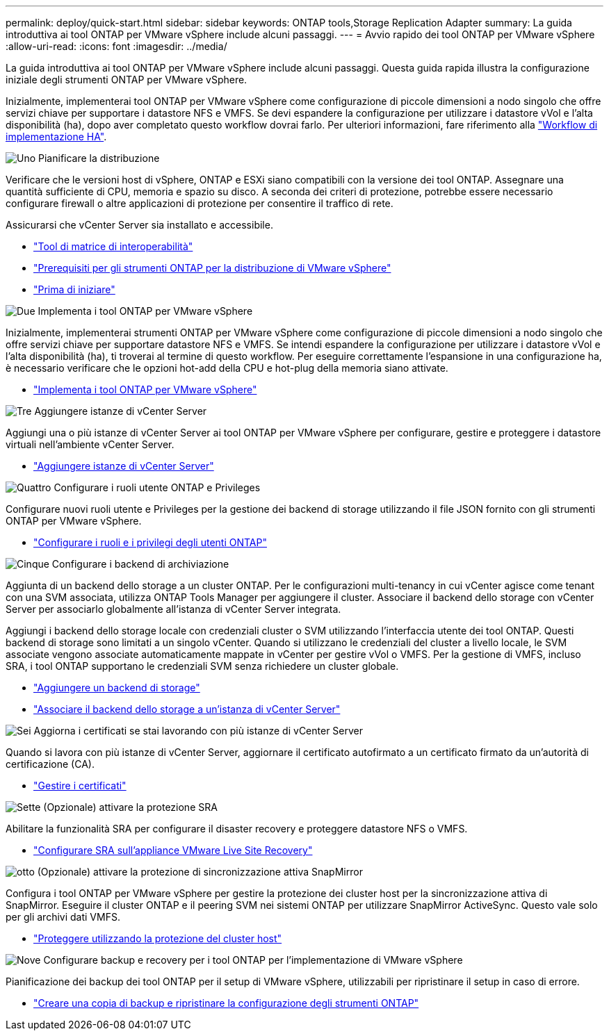 ---
permalink: deploy/quick-start.html 
sidebar: sidebar 
keywords: ONTAP tools,Storage Replication Adapter 
summary: La guida introduttiva ai tool ONTAP per VMware vSphere include alcuni passaggi. 
---
= Avvio rapido dei tool ONTAP per VMware vSphere
:allow-uri-read: 
:icons: font
:imagesdir: ../media/


[role="lead"]
La guida introduttiva ai tool ONTAP per VMware vSphere include alcuni passaggi. Questa guida rapida illustra la configurazione iniziale degli strumenti ONTAP per VMware vSphere.

Inizialmente, implementerai tool ONTAP per VMware vSphere come configurazione di piccole dimensioni a nodo singolo che offre servizi chiave per supportare i datastore NFS e VMFS. Se devi espandere la configurazione per utilizzare i datastore vVol e l'alta disponibilità (ha), dopo aver completato questo workflow dovrai farlo. Per ulteriori informazioni, fare riferimento alla link:../deploy/ha-workflow.html["Workflow di implementazione HA"].

.image:https://raw.githubusercontent.com/NetAppDocs/common/main/media/number-1.png["Uno"] Pianificare la distribuzione
[role="quick-margin-para"]
Verificare che le versioni host di vSphere, ONTAP e ESXi siano compatibili con la versione dei tool ONTAP. Assegnare una quantità sufficiente di CPU, memoria e spazio su disco. A seconda dei criteri di protezione, potrebbe essere necessario configurare firewall o altre applicazioni di protezione per consentire il traffico di rete.

[role="quick-margin-para"]
Assicurarsi che vCenter Server sia installato e accessibile.

[role="quick-margin-list"]
* https://imt.netapp.com/matrix/#welcome["Tool di matrice di interoperabilità"]
* link:../deploy/prerequisites.html["Prerequisiti per gli strumenti ONTAP per la distribuzione di VMware vSphere"]
* link:../deploy/pre-deploy-checks.html["Prima di iniziare"]


.image:https://raw.githubusercontent.com/NetAppDocs/common/main/media/number-2.png["Due"] Implementa i tool ONTAP per VMware vSphere
[role="quick-margin-para"]
Inizialmente, implementerai strumenti ONTAP per VMware vSphere come configurazione di piccole dimensioni a nodo singolo che offre servizi chiave per supportare datastore NFS e VMFS. Se intendi espandere la configurazione per utilizzare i datastore vVol e l'alta disponibilità (ha), ti troverai al termine di questo workflow. Per eseguire correttamente l'espansione in una configurazione ha, è necessario verificare che le opzioni hot-add della CPU e hot-plug della memoria siano attivate.

[role="quick-margin-list"]
* link:../deploy/ontap-tools-deployment.html["Implementa i tool ONTAP per VMware vSphere"]


.image:https://raw.githubusercontent.com/NetAppDocs/common/main/media/number-3.png["Tre"] Aggiungere istanze di vCenter Server
[role="quick-margin-para"]
Aggiungi una o più istanze di vCenter Server ai tool ONTAP per VMware vSphere per configurare, gestire e proteggere i datastore virtuali nell'ambiente vCenter Server.

[role="quick-margin-list"]
* link:../configure/add-vcenter.html["Aggiungere istanze di vCenter Server"]


.image:https://raw.githubusercontent.com/NetAppDocs/common/main/media/number-4.png["Quattro"] Configurare i ruoli utente ONTAP e Privileges
[role="quick-margin-para"]
Configurare nuovi ruoli utente e Privileges per la gestione dei backend di storage utilizzando il file JSON fornito con gli strumenti ONTAP per VMware vSphere.

[role="quick-margin-list"]
* link:../configure/configure-user-role-and-privileges.html["Configurare i ruoli e i privilegi degli utenti ONTAP"]


.image:https://raw.githubusercontent.com/NetAppDocs/common/main/media/number-5.png["Cinque"] Configurare i backend di archiviazione
[role="quick-margin-para"]
Aggiunta di un backend dello storage a un cluster ONTAP. Per le configurazioni multi-tenancy in cui vCenter agisce come tenant con una SVM associata, utilizza ONTAP Tools Manager per aggiungere il cluster. Associare il backend dello storage con vCenter Server per associarlo globalmente all'istanza di vCenter Server integrata.

[role="quick-margin-para"]
Aggiungi i backend dello storage locale con credenziali cluster o SVM utilizzando l'interfaccia utente dei tool ONTAP. Questi backend di storage sono limitati a un singolo vCenter. Quando si utilizzano le credenziali del cluster a livello locale, le SVM associate vengono associate automaticamente mappate in vCenter per gestire vVol o VMFS. Per la gestione di VMFS, incluso SRA, i tool ONTAP supportano le credenziali SVM senza richiedere un cluster globale.

[role="quick-margin-list"]
* link:../configure/add-storage-backend.html["Aggiungere un backend di storage"]
* link:../configure/associate-storage-backend.html["Associare il backend dello storage a un'istanza di vCenter Server"]


.image:https://raw.githubusercontent.com/NetAppDocs/common/main/media/number-6.png["Sei"] Aggiorna i certificati se stai lavorando con più istanze di vCenter Server
[role="quick-margin-para"]
Quando si lavora con più istanze di vCenter Server, aggiornare il certificato autofirmato a un certificato firmato da un'autorità di certificazione (CA).

[role="quick-margin-list"]
* link:../manage/certificate-manage.html["Gestire i certificati"]


.image:https://raw.githubusercontent.com/NetAppDocs/common/main/media/number-7.png["Sette"] (Opzionale) attivare la protezione SRA
[role="quick-margin-para"]
Abilitare la funzionalità SRA per configurare il disaster recovery e proteggere datastore NFS o VMFS.

[role="quick-margin-list"]
* link:../protect/configure-on-srm-appliance.html["Configurare SRA sull'appliance VMware Live Site Recovery"]


.image:https://raw.githubusercontent.com/NetAppDocs/common/main/media/number-8.png["otto"] (Opzionale) attivare la protezione di sincronizzazione attiva SnapMirror
[role="quick-margin-para"]
Configura i tool ONTAP per VMware vSphere per gestire la protezione dei cluster host per la sincronizzazione attiva di SnapMirror. Eseguire il cluster ONTAP e il peering SVM nei sistemi ONTAP per utilizzare SnapMirror ActiveSync. Questo vale solo per gli archivi dati VMFS.

[role="quick-margin-list"]
* link:../configure/protect-cluster.html["Proteggere utilizzando la protezione del cluster host"]


.image:https://raw.githubusercontent.com/NetAppDocs/common/main/media/number-9.png["Nove"] Configurare backup e recovery per i tool ONTAP per l'implementazione di VMware vSphere
[role="quick-margin-para"]
Pianificazione dei backup dei tool ONTAP per il setup di VMware vSphere, utilizzabili per ripristinare il setup in caso di errore.

[role="quick-margin-list"]
* link:../manage/enable-backup.html["Creare una copia di backup e ripristinare la configurazione degli strumenti ONTAP"]

